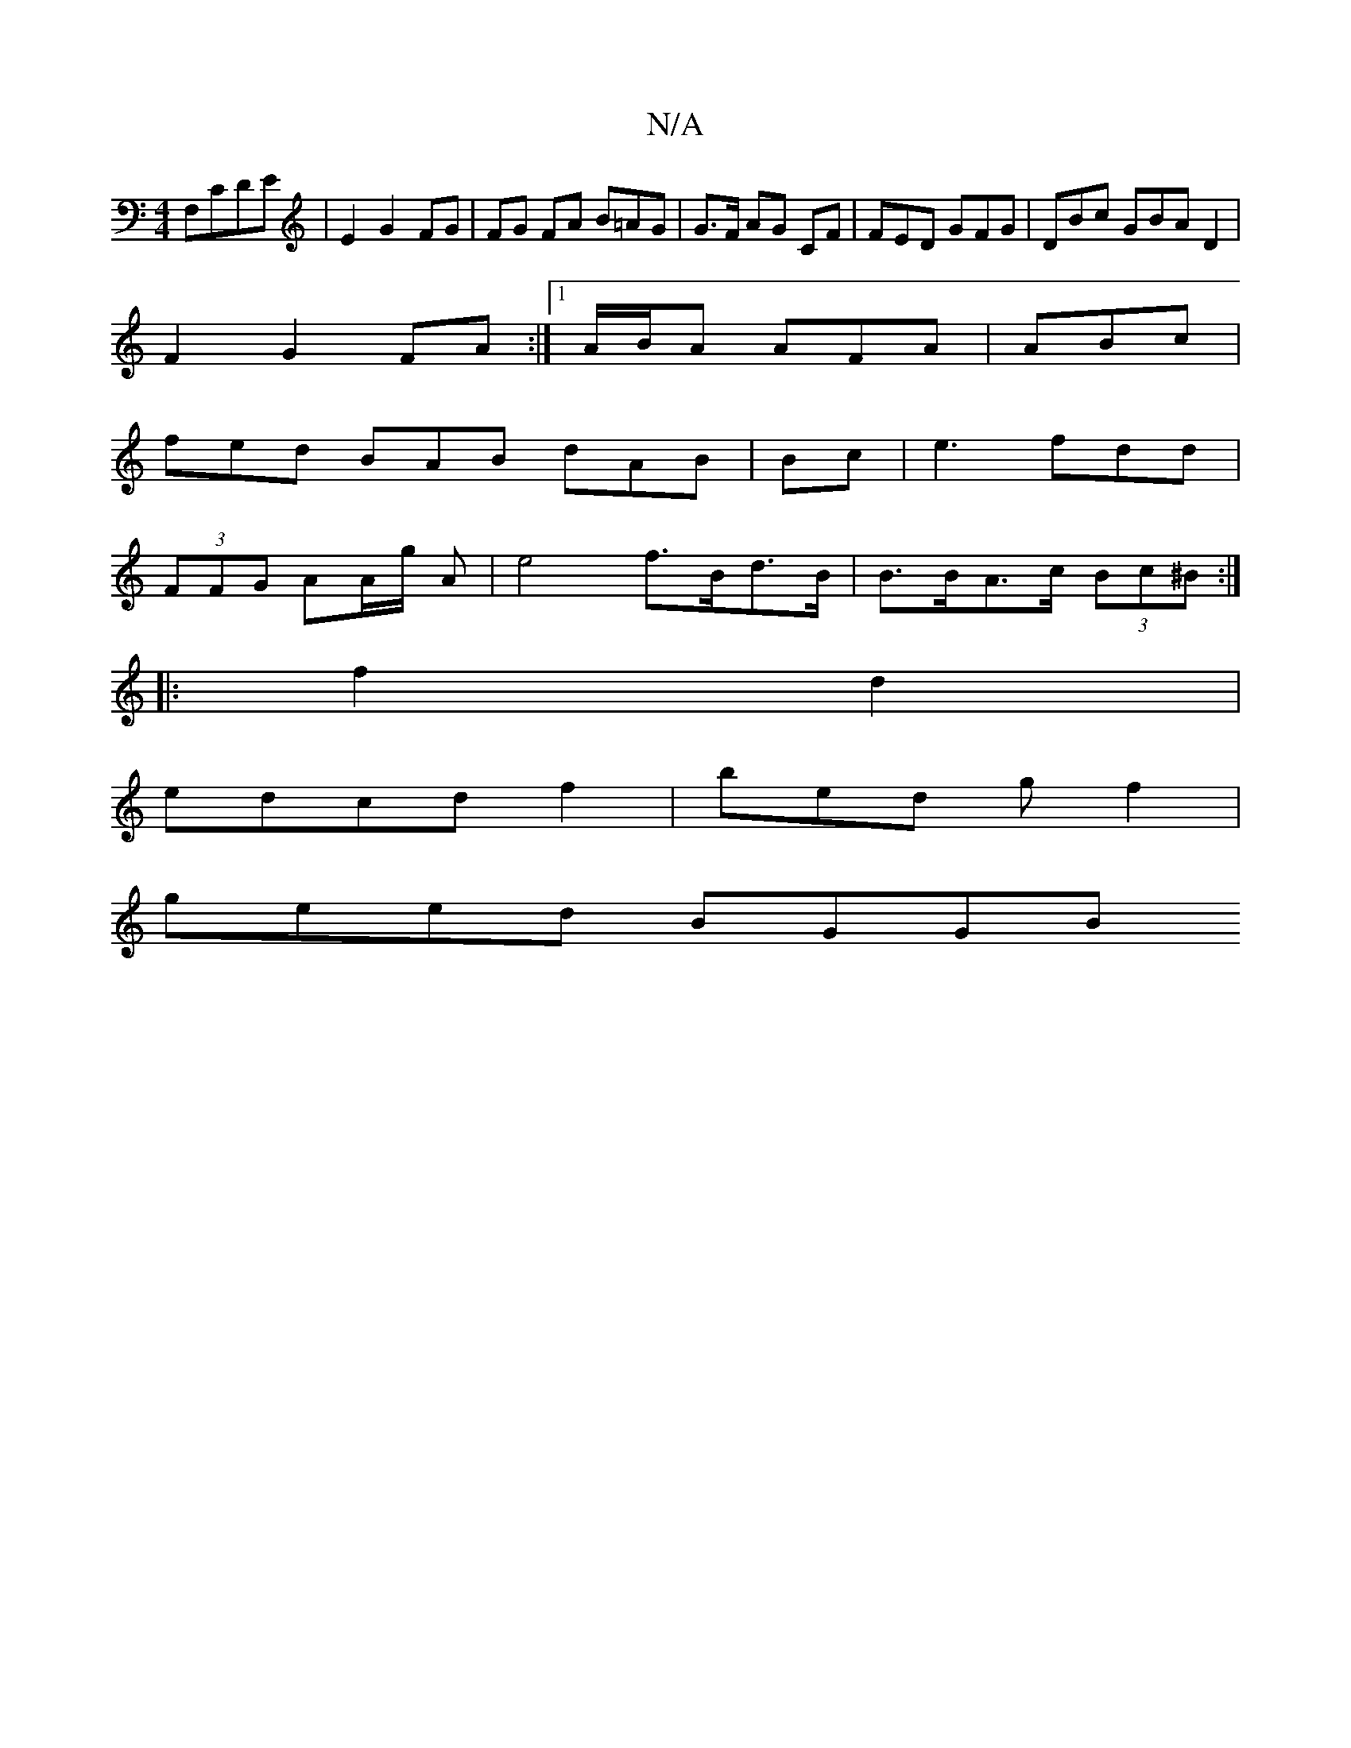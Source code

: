 X:1
T:N/A
M:4/4
R:N/A
K:Cmajor
F,CDE | E2 G2 FG | FG FA B=AG|G>F AG CF |FED GFG|DBc GBA D2 |
F2G2 FA :|1A/B/A AFA| ABc |
fed BAB dAB|Bc |e3 fdd |
(3FFG AA/g/2 A-|e4- f>Bd>B | B>BA>c (3Bc^B :|
|: f2 d2|
edcd f2 | bed gf2|
geed BGGB 